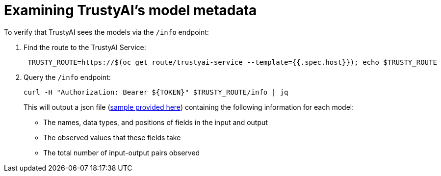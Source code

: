 :_module-type: PROCEDURE

[id="model-metadata-bias-monitoring_{context}"]
= Examining TrustyAI's model metadata

To verify that TrustyAI sees the models via the `/info` endpoint:

1. Find the route to the TrustyAI Service:
+
[source]
----
 TRUSTY_ROUTE=https://$(oc get route/trustyai-service --template={{.spec.host}}); echo $TRUSTY_ROUTE
----

2. Query the `/info` endpoint:
+
[source]
----
curl -H "Authorization: Bearer ${TOKEN}" $TRUSTY_ROUTE/info | jq
----
This will output a json file (link:https://github.com/trustyai-explainability/odh-trustyai-demos/blob/main/2-BiasMonitoring/resources/info_response.json[sample provided here]) 
containing the following information for each model:

* The names, data types, and positions of fields in the input and output
* The observed values that these fields take
* The total number of input-output pairs observed